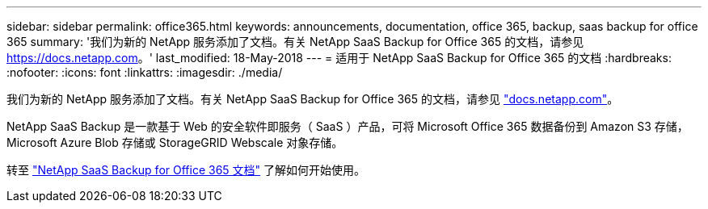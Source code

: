 ---
sidebar: sidebar 
permalink: office365.html 
keywords: announcements, documentation, office 365, backup, saas backup for office 365 
summary: '我们为新的 NetApp 服务添加了文档。有关 NetApp SaaS Backup for Office 365 的文档，请参见 https://docs.netapp.com[]。' 
last_modified: 18-May-2018 
---
= 适用于 NetApp SaaS Backup for Office 365 的文档
:hardbreaks:
:nofooter: 
:icons: font
:linkattrs: 
:imagesdir: ./media/


[role="lead"]
我们为新的 NetApp 服务添加了文档。有关 NetApp SaaS Backup for Office 365 的文档，请参见 https://docs.netapp.com["docs.netapp.com"^]。

NetApp SaaS Backup 是一款基于 Web 的安全软件即服务（ SaaS ）产品，可将 Microsoft Office 365 数据备份到 Amazon S3 存储， Microsoft Azure Blob 存储或 StorageGRID Webscale 对象存储。

转至 https://docs.netapp.com/us-en/saasbackupO365/["NetApp SaaS Backup for Office 365 文档"^] 了解如何开始使用。
